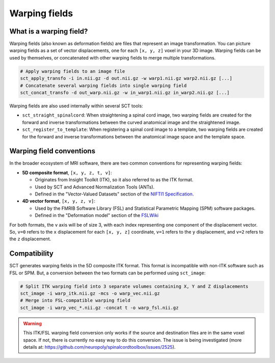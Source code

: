 .. _warping-fields:

Warping fields
**************

What is a warping field?
========================

Warping fields (also known as deformation fields) are files that represent an image transformation. You can picture warping fields as a set of vector displacements, one for each ``[x, y, z]`` voxel in your 3D image. Warping fields can be used by themselves, or concatenated with other warping fields to merge multiple transformations.

.. code::

   # Apply warping fields to an image file
   sct_apply_transfo -i in.nii.gz -d out.nii.gz -w warp1.nii.gz warp2.nii.gz [...]
   # Concatenate several warping fields into single warping field
   sct_concat_transfo -d out_warp.nii.gz -w in_warp1.nii.gz in_warp2.nii.gz [...]

Warping fields are also used internally within several SCT tools:

* ``sct_straight_spinalcord``: When straightening a spinal cord image, two warping fields are created for the forward and inverse transformations between the curved anatomical image and the straightened image.
* ``sct_register_to_template``: When registering a spinal cord image to a template, two warping fields are created for the forward and inverse transformations between the anatomical image space and the template space.

Warping field conventions
=========================

In the broader ecosystem of MRI software, there are two common conventions for representing warping fields:

* **5D composite format**, ``[x, y, z, t, v]``:

  * Originates from Insight Toolkit (ITK), so it also referred to as the ITK format.
  * Used by SCT and Advanced Normalization Tools (ANTs).
  * Defined in the "Vector-Valued Datasets" section of the `NIFTI1 Specification <https://nifti.nimh.nih.gov/pub/dist/src/niftilib/nifti1.h>`_.

* **4D vector format**, ``[x, y, z, v]``:

  * Used by the FMRIB Software Library (FSL) and Statistical Parametric Mapping (SPM) software packages.
  * Defined in the "Deformation model" section of the `FSLWiki <https://fsl.fmrib.ox.ac.uk/fsl/fslwiki/FNIRT/UserGuide#Deformation_model>`_

For both formats, the ``v`` axis will be of size 3, with each index representing one component of the displacement vector. So, ``v=0`` refers to the ``x`` displacement for each ``[x, y, z]`` coordinate, ``v=1`` refers to the ``y`` displacement, and ``v=2`` refers to the ``z`` displacement.

Compatibility
=============

SCT generates warping fields in the 5D composite ITK format. This format is incompatible with non-ITK software such as FSL or SPM. But, a conversion between the two formats can be performed using ``sct_image``:

.. code::

   # Split ITK warping field into 3 separate volumes containing X, Y and Z displacements
   sct_image -i warp_itk.nii.gz -mcs -o warp_vec.nii.gz
   # Merge into FSL-compatible warping field
   sct_image -i warp_vec_*.nii.gz -concat t -o warp_fsl.nii.gz

.. warning:: This ITK/FSL warping field conversion only works if the source and destination files are in the same voxel space. If not, there is currently no easy way to do this conversion. The issue is being investigated (more details at: https://github.com/neuropoly/spinalcordtoolbox/issues/2525).
